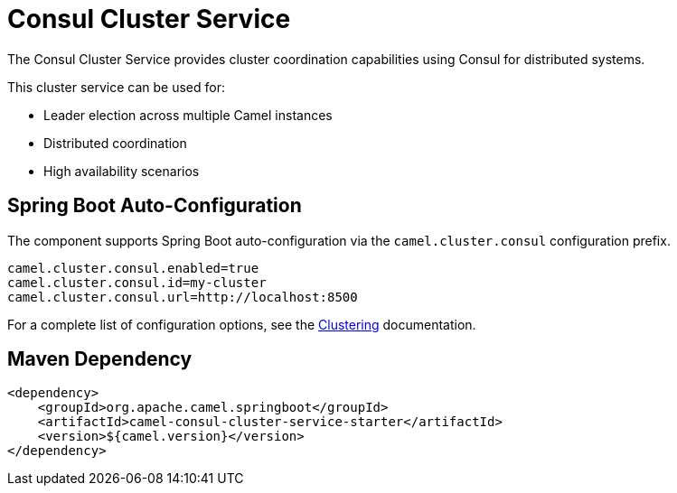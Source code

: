 = Consul Cluster Service
:doctitle: Consul Cluster Service
:shortname: consul-cluster-service
:artifactid: camel-consul-cluster-service-starter
:description: Cluster service implementation using Consul for distributed coordination and leader election
:since:
:supportlevel: Stable
:tabs-sync-option:
:camel-spring-boot-name: consul-cluster-service

The Consul Cluster Service provides cluster coordination capabilities using Consul for distributed systems.

This cluster service can be used for:

* Leader election across multiple Camel instances
* Distributed coordination
* High availability scenarios

== Spring Boot Auto-Configuration

The component supports Spring Boot auto-configuration via the `camel.cluster.consul` configuration prefix.

[source,properties]
----
camel.cluster.consul.enabled=true
camel.cluster.consul.id=my-cluster
camel.cluster.consul.url=http://localhost:8500
----

For a complete list of configuration options, see the xref:clustering.adoc[Clustering] documentation.

== Maven Dependency

[source,xml]
----
<dependency>
    <groupId>org.apache.camel.springboot</groupId>
    <artifactId>camel-consul-cluster-service-starter</artifactId>
    <version>${camel.version}</version>
</dependency>
----
